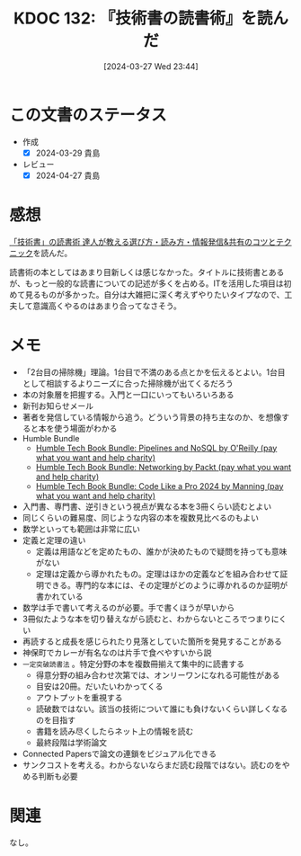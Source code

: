 :properties:
:ID: 20240327T234430
:end:
#+title:      KDOC 132: 『技術書の読書術』を読んだ
#+date:       [2024-03-27 Wed 23:44]
#+filetags:   :book:
#+identifier: 20240327T234430

* この文書のステータス
:LOGBOOK:
CLOCK: [2024-03-28 Thu 21:31]--[2024-03-28 Thu 21:57] =>  0:26
CLOCK: [2024-03-28 Thu 19:26]--[2024-03-28 Thu 19:51] =>  0:25
CLOCK: [2024-03-28 Thu 19:01]--[2024-03-28 Thu 19:26] =>  0:25
CLOCK: [2024-03-28 Thu 00:16]--[2024-03-28 Thu 00:41] =>  0:25
:END:
- 作成
  - [X] 2024-03-29 貴島
- レビュー
  - [X] 2024-04-27 貴島

* 感想
[[https://www.seshop.com/product/detail/25422][「技術書」の読書術 達人が教える選び方・読み方・情報発信&共有のコツとテクニック]]を読んだ。

読書術の本としてはあまり目新しくは感じなかった。タイトルに技術書とあるが、もっと一般的な読書についての記述が多くを占める。ITを活用した項目は初めて見るものが多かった。自分は大雑把に深く考えずやりたいタイプなので、工夫して意識高くやるのはあまり合ってなさそう。

* メモ
- 「2台目の掃除機」理論。1台目で不満のある点とかを伝えるとよい。1台目として相談するよりニーズに合った掃除機が出てくるだろう
- 本の対象層を把握する。入門と一口にいってもいろいろある
- 新刊お知らせメール
- 著者を発信している情報から追う。どういう背景の持ち主なのか、を想像すると本を使う場面がわかる
- Humble Bundle
  - [[https://www.humblebundle.com/books/pipelines-and-nosql-oreilly-books?hmb_source=search_bar][Humble Tech Book Bundle: Pipelines and NoSQL by O'Reilly (pay what you want and help charity)]]
  - [[https://www.humblebundle.com/books/networking-packt-books?hmb_source=search_bar][Humble Tech Book Bundle: Networking by Packt (pay what you want and help charity)]]
  - [[https://www.humblebundle.com/books/code-like-pro-2024-manning-books?hmb_source=search_bar][Humble Tech Book Bundle: Code Like a Pro 2024 by Manning (pay what you want and help charity)]]
- 入門書、専門書、逆引きという視点が異なる本を3冊くらい読むとよい
- 同じくらいの難易度、同じような内容の本を複数見比べるのもよい
- 数学といっても範囲は非常に広い
- 定義と定理の違い
  - 定義は用語などを定めたもの、誰かが決めたもので疑問を持っても意味がない
  - 定理は定義から導かれたもの。定理はほかの定義などを組み合わせて証明できる。専門的な本には、その定理がどのように導かれるのか証明が書かれている
- 数学は手で書いて考えるのが必要。手で書くほうが早いから
- 3冊似たような本を切り替えながら読むと、わからないところでつまりにくい
- 再読すると成長を感じられたり見落としていた箇所を発見することがある
- 神保町でカレーが有名なのは片手で食べやすいから説
- ~一定突破読書法~ 。特定分野の本を複数冊揃えて集中的に読書する
  - 得意分野の組み合わせ次第では、オンリーワンになれる可能性がある
  - 目安は20冊。だいたいわかってくる
  - アウトプットを重視する
  - 読破数ではない。該当の技術について誰にも負けないくらい詳しくなるのを目指す
  - 書籍を読み尽くしたらネット上の情報を読む
  - 最終段階は学術論文
- Connected Papersで論文の連鎖をビジュアル化できる
- サンクコストを考える。わからないならまだ読む段階ではない。読むのをやめる判断も必要
* 関連
なし。
